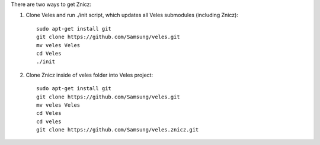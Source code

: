 
There are two ways to get Znicz:

1. Clone Veles and run ./init script, which updates all Veles submodules (including Znicz)::

    sudo apt-get install git
    git clone https://github.com/Samsung/veles.git
    mv veles Veles
    cd Veles
    ./init

2. Clone Znicz inside of veles folder into Veles project::

    sudo apt-get install git
    git clone https://github.com/Samsung/veles.git
    mv veles Veles
    cd Veles
    cd veles
    git clone https://github.com/Samsung/veles.znicz.git


